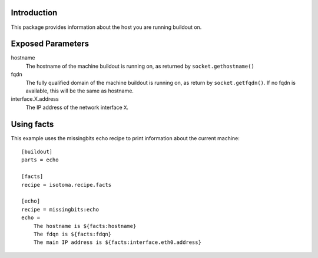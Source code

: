 Introduction
============

This package provides information about the host you are running buildout on.


Exposed Parameters
==================

hostname
    The hostname of the machine buildout is running on, as returned by ``socket.gethostname()``
fqdn
    The fully qualified domain of the machine buildout is running on, as return by ``socket.getfqdn()``.
    If no fqdn is available, this will be the same as hostname.
interface.X.address
    The IP address of the network interface ``X``.


Using facts
===========

This example uses the missingbits echo recipe to print information about the current machine::

    [buildout]
    parts = echo

    [facts]
    recipe = isotoma.recipe.facts

    [echo]
    recipe = missingbits:echo
    echo =
        The hostname is ${facts:hostname}
        The fdqn is ${facts:fdqn}
        The main IP address is ${facts:interface.eth0.address}

